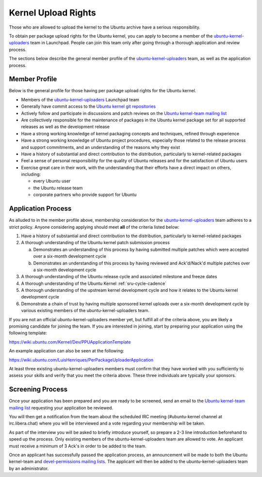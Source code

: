 Kernel Upload Rights
####################

Those who are allowed to upload the kernel to the Ubuntu archive have a serious
responsibility.

To obtain per package upload rights for the Ubuntu kernel, you can apply to
become a member of the ubuntu-kernel-uploaders_ team in Launchpad. People can
join this team only after going through a thorough application and review
process.

The sections below describe the general member profile of the
ubuntu-kernel-uploaders_ team, as well as the application process.

Member Profile
==============

Below is the general profile for those having per package upload rights for the
Ubuntu kernel.

- Members of the ubuntu-kernel-uploaders_ Launchpad team

- Generally have commit access to the `Ubuntu kernel git repositories`_

- Actively follow and participate in discussions and patch reviews on the
  `Ubuntu kernel-team mailing list`_

- Are collectively responsible for the maintenance of packages in the Ubuntu
  kernel package set for all supported releases as well as the development
  release

- Have a strong working knowledge of kernel packaging concepts and techniques,
  refined through experience

- Have a strong working knowledge of Ubuntu project procedures, especially
  those related to the release process and support commitments, and an
  understanding of the reasons why they exist

- Have a history of substantial and direct contribution to the distribution,
  particularly to kernel-related packages

- Feel a sense of personal responsibility for the quality of Ubuntu releases
  and for the satisfaction of Ubuntu users

- Exercise great care in their work, with the understanding that their efforts
  have a direct impact on others, including:

  - every Ubuntu user
  - the Ubuntu release team
  - corporate partners who provide support for Ubuntu

Application Process
===================

As alluded to in the member profile above, membership consideration for the
ubuntu-kernel-uploaders_ team adheres to a strict policy. Anyone considering
applying should meet **all** of the criteria listed below:

1. Have a history of substantial and direct contribution to the distribution,
   particularly to kernel-related packages

2. A thorough understanding of the Ubuntu kernel patch submission process

   a. Demonstrates an understanding of this process by having submitted
      multiple patches which were accepted over a six-month development cycle
   b. Demonstrates an understanding of this process by having reviewed and
      Ack'd/Nack'd multiple patches over a six-month development cycle 

3. A thorough understanding of the Ubuntu release cycle and associated
   milestone and freeze dates

4. A thorough understanding of the Ubuntu Kernel :ref:`sru-cycle-cadence`

5. A thorough understanding of the upstream kernel development cycle and how it
   relates to the Ubuntu kernel development cycle

6. Demonstrate a chain of trust by having multiple sponsored kernel uploads
   over a six-month development cycle by various existing members of the
   ubuntu-kernel-uploaders team.

If you are not an official ubuntu-kernel-uploaders member yet, but fulfill all
of the criteria above, you are likely a promising candidate for joining the
team. If you are interested in joining, start by preparing your
application using the following template:

https://wiki.ubuntu.com/Kernel/Dev/PPUApplicationTemplate

An example application can also be seen at the following: 

https://wiki.ubuntu.com/LuisHenriques/PerPackageUploaderApplication 

At least three existing ubuntu-kernel-uploaders members must confirm that they
have worked with you sufficiently to assess your skills and verify that you meet
the criteria above. These three individuals are typically your sponsors.

Screening Process
=================

Once your application has been prepared and you are ready to be screened,
send an email to the `Ubuntu kernel-team mailing list`_ requesting your
application be reviewed.

You will then get a notification from the team about the scheduled IRC meeting
(#ubuntu-kernel channel at irc.libera.chat) where you will be interviewed and a
vote regarding your membership will be taken. 

As part of the interview you will be asked to briefly introduce yourself, so
prepare a 2-3 line introduction beforehand to speed up the process. Only
existing members of the ubuntu-kernel-uploaders team are allowed to vote. An
applicant must receive a minimum of 3 Ack's in order to be added to the team. 

Once an applicant has successfully passed the application process, an
announcement will be made to both the Ubuntu kernel-team and `devel-permissions
mailing lists`_. The applicant will then be added to the
ubuntu-kernel-uploaders team by an administrator.

.. _devel-permissions mailing lists: https://lists.ubuntu.com/mailman/listinfo/devel-permissions
.. _ubuntu-kernel-uploaders: https://launchpad.net/~ubuntu-kernel-uploaders
.. _Ubuntu kernel git repositories: http://kernel.ubuntu.com/git
.. _Ubuntu kernel-team mailing list: https://lists.ubuntu.com/mailman/listinfo/kernel-team
